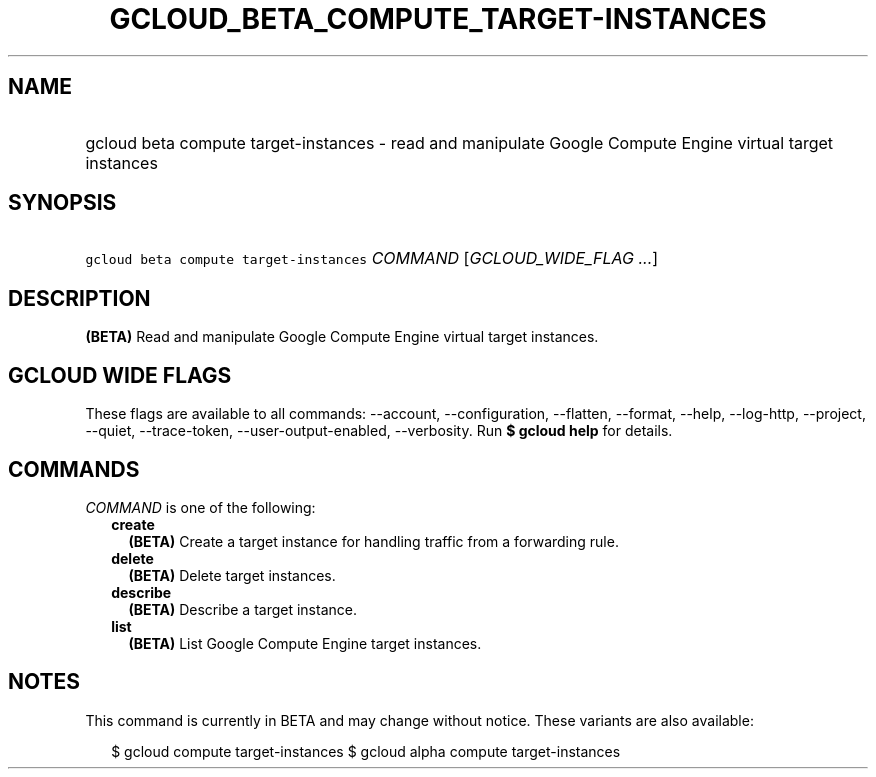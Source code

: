 
.TH "GCLOUD_BETA_COMPUTE_TARGET\-INSTANCES" 1



.SH "NAME"
.HP
gcloud beta compute target\-instances \- read and manipulate Google Compute Engine virtual target instances



.SH "SYNOPSIS"
.HP
\f5gcloud beta compute target\-instances\fR \fICOMMAND\fR [\fIGCLOUD_WIDE_FLAG\ ...\fR]



.SH "DESCRIPTION"

\fB(BETA)\fR Read and manipulate Google Compute Engine virtual target instances.



.SH "GCLOUD WIDE FLAGS"

These flags are available to all commands: \-\-account, \-\-configuration,
\-\-flatten, \-\-format, \-\-help, \-\-log\-http, \-\-project, \-\-quiet,
\-\-trace\-token, \-\-user\-output\-enabled, \-\-verbosity. Run \fB$ gcloud
help\fR for details.



.SH "COMMANDS"

\f5\fICOMMAND\fR\fR is one of the following:

.RS 2m
.TP 2m
\fBcreate\fR
\fB(BETA)\fR Create a target instance for handling traffic from a forwarding
rule.

.TP 2m
\fBdelete\fR
\fB(BETA)\fR Delete target instances.

.TP 2m
\fBdescribe\fR
\fB(BETA)\fR Describe a target instance.

.TP 2m
\fBlist\fR
\fB(BETA)\fR List Google Compute Engine target instances.


.RE
.sp

.SH "NOTES"

This command is currently in BETA and may change without notice. These variants
are also available:

.RS 2m
$ gcloud compute target\-instances
$ gcloud alpha compute target\-instances
.RE

